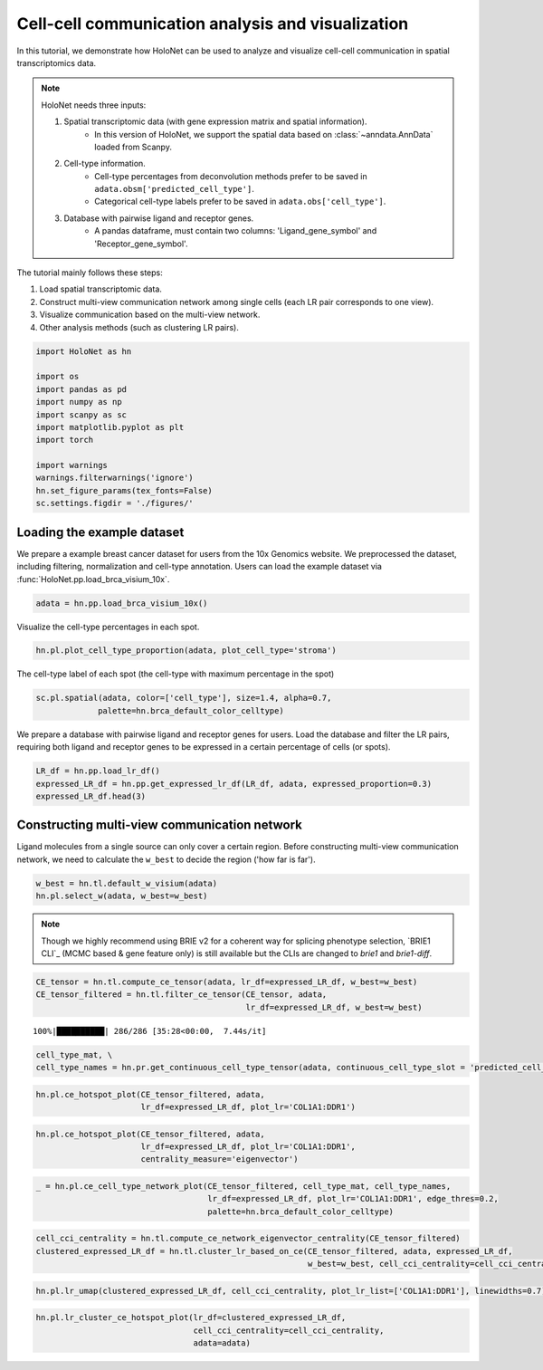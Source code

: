 Cell-cell communication analysis and visualization
=====================

In this tutorial, we demonstrate how HoloNet can be used to analyze and visualize cell-cell communication
in spatial transcriptomics data.

.. note::
    HoloNet needs three inputs:

    1. Spatial transcriptomic data (with gene expression matrix and spatial information).
        - In this version of HoloNet, we support the spatial data based on :class:`~anndata.AnnData` loaded from Scanpy.
    #. Cell-type information.
        - Cell-type percentages from deconvolution methods prefer to be saved in ``adata.obsm['predicted_cell_type']``.
        - Categorical cell-type labels prefer to be saved in ``adata.obs['cell_type']``.
    #. Database with pairwise ligand and receptor genes.
        - A pandas dataframe, must contain two columns: 'Ligand_gene_symbol' and 'Receptor_gene_symbol'.

The tutorial mainly follows these steps:

1. Load spatial transcriptomic data.
#. Construct multi-view communication network among single cells (each LR pair corresponds to one view).
#. Visualize communication based on the multi-view network.
#. Other analysis methods (such as clustering LR pairs).

.. code:: python

    import HoloNet as hn
    
    import os
    import pandas as pd
    import numpy as np
    import scanpy as sc
    import matplotlib.pyplot as plt
    import torch
    
    import warnings
    warnings.filterwarnings('ignore')
    hn.set_figure_params(tex_fonts=False)
    sc.settings.figdir = './figures/'


Loading the example dataset
^^^^^^^^^^^^^^^^^^^^^^^^^^^^^

We prepare a example breast cancer dataset for users from the 10x Genomics website.
We preprocessed the dataset, including filtering, normalization and cell-type annotation.
Users can load the example dataset via :func:`HoloNet.pp.load_brca_visium_10x`.

.. code:: python

    adata = hn.pp.load_brca_visium_10x()

Visualize the cell-type percentages in each spot.

.. code:: python

    hn.pl.plot_cell_type_proportion(adata, plot_cell_type='stroma')


.. image:: tutorial_CE_files/tutorial_CE_3_0.png

The cell-type label of each spot (the cell-type with maximum percentage in the spot)

.. code:: python

    sc.pl.spatial(adata, color=['cell_type'], size=1.4, alpha=0.7,
                 palette=hn.brca_default_color_celltype)

.. image:: tutorial_CE_files/tutorial_CE_2_0.png


We prepare a database with pairwise ligand and receptor genes for users.
Load the database and filter the LR pairs, requiring both ligand and receptor genes to be expressed
in a certain percentage of cells (or spots).

.. code:: python

    LR_df = hn.pp.load_lr_df()
    expressed_LR_df = hn.pp.get_expressed_lr_df(LR_df, adata, expressed_proportion=0.3)
    expressed_LR_df.head(3)


.. raw:: html

    <div>
    <style scoped>
        .dataframe tbody tr th:only-of-type {
            vertical-align: middle;
        }
    
        .dataframe tbody tr th {
            vertical-align: top;
        }
    
        .dataframe thead th {
            text-align: right;
        }
    </style>
    <table border="1" class="dataframe">
      <thead>
        <tr style="text-align: right;">
          <th></th>
          <th>Ligand_gene_symbol</th>
          <th>Receptor_gene_symbol</th>
          <th>Ligand_location</th>
          <th>LR_Pair</th>
        </tr>
      </thead>
      <tbody>
        <tr>
          <th>0</th>
          <td>A2M</td>
          <td>LRP1</td>
          <td>secreted</td>
          <td>A2M:LRP1</td>
        </tr>
        <tr>
          <th>1</th>
          <td>ADAM15</td>
          <td>ITGA5</td>
          <td>plasma membrane</td>
          <td>ADAM15:ITGA5</td>
        </tr>
        <tr>
          <th>2</th>
          <td>ADAM15</td>
          <td>ITGAV</td>
          <td>plasma membrane</td>
          <td>ADAM15:ITGAV</td>
        </tr>
      </tbody>
    </table>
    </div>


Constructing multi-view communication network
^^^^^^^^^^^^^^^^^^^^^^^^^^^^^^^^^^^^^^^^^^^^^^^^^^^^

Ligand molecules from a single source can only cover a certain region.
Before constructing multi-view communication network, we need to calculate the ``w_best`` to decide the region ('how far is far').

.. code:: python

    w_best = hn.tl.default_w_visium(adata)
    hn.pl.select_w(adata, w_best=w_best)



.. image:: tutorial_CE_files/tutorial_CE_5_0.png

.. note::
   Though we highly recommend using BRIE v2 for a coherent way for splicing
   phenotype selection, `BRIE1 CLI`_ (MCMC based & gene feature only)
   is still available but the CLIs are changed to `brie1` and `brie1-diff`.




.. code:: python

    CE_tensor = hn.tl.compute_ce_tensor(adata, lr_df=expressed_LR_df, w_best=w_best)
    CE_tensor_filtered = hn.tl.filter_ce_tensor(CE_tensor, adata, 
                                                lr_df=expressed_LR_df, w_best=w_best)
.. parsed-literal::

    100%|██████████| 286/286 [35:28<00:00,  7.44s/it]





.. code:: python

    cell_type_mat, \
    cell_type_names = hn.pr.get_continuous_cell_type_tensor(adata, continuous_cell_type_slot = 'predicted_cell_type',)

.. code:: python

    hn.pl.ce_hotspot_plot(CE_tensor_filtered, adata, 
                          lr_df=expressed_LR_df, plot_lr='COL1A1:DDR1')



.. image:: tutorial_CE_files/tutorial_CE_8_0.png


.. code:: python

    hn.pl.ce_hotspot_plot(CE_tensor_filtered, adata, 
                          lr_df=expressed_LR_df, plot_lr='COL1A1:DDR1',
                          centrality_measure='eigenvector')



.. image:: tutorial_CE_files/tutorial_CE_9_0.png


.. code:: python

    _ = hn.pl.ce_cell_type_network_plot(CE_tensor_filtered, cell_type_mat, cell_type_names,
                                        lr_df=expressed_LR_df, plot_lr='COL1A1:DDR1', edge_thres=0.2,
                                        palette=hn.brca_default_color_celltype)



.. image:: tutorial_CE_files/tutorial_CE_10_0.png


.. code:: python

    cell_cci_centrality = hn.tl.compute_ce_network_eigenvector_centrality(CE_tensor_filtered)
    clustered_expressed_LR_df = hn.tl.cluster_lr_based_on_ce(CE_tensor_filtered, adata, expressed_LR_df, 
                                                             w_best=w_best, cell_cci_centrality=cell_cci_centrality)

.. code:: python

    hn.pl.lr_umap(clustered_expressed_LR_df, cell_cci_centrality, plot_lr_list=['COL1A1:DDR1'], linewidths=0.7)



.. image:: tutorial_CE_files/tutorial_CE_12_0.png


.. code:: python

    hn.pl.lr_cluster_ce_hotspot_plot(lr_df=clustered_expressed_LR_df,
                                     cell_cci_centrality=cell_cci_centrality,
                                     adata=adata)



.. image:: tutorial_CE_files/tutorial_CE_13_0.png



.. image:: tutorial_CE_files/tutorial_CE_13_1.png



.. image:: tutorial_CE_files/tutorial_CE_13_2.png



.. image:: tutorial_CE_files/tutorial_CE_13_3.png

